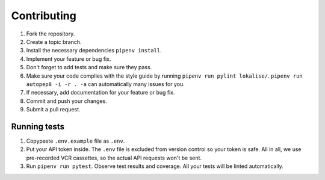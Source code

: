 Contributing
============

1. Fork the repository.
2. Create a topic branch.
3. Install the necessary dependencies ``pipenv install``.
4. Implement your feature or bug fix.
5. Don't forget to add tests and make sure they pass.
6. Make sure your code complies with the style guide by running ``pipenv run pylint lokalise/``. ``pipenv run autopep8 -i -r . -a`` can automatically many issues for you.
7. If necessary, add documentation for your feature or bug fix.
8. Commit and push your changes.
9. Submit a pull request.

Running tests
-------------

1. Copypaste ``.env.example`` file as ``.env``.
2. Put your API token inside. The ``.env`` file is excluded from version control so your token is safe. All in all, we use pre-recorded VCR cassettes, so the actual API requests won't be sent.
3. Run ``pipenv run pytest``. Observe test results and coverage. All your tests will be linted automatically.

